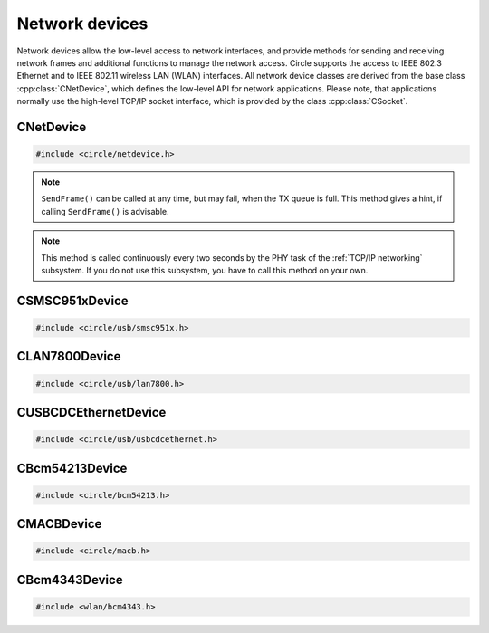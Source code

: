 Network devices
~~~~~~~~~~~~~~~

Network devices allow the low-level access to network interfaces, and provide methods for sending and receiving network frames and additional functions to manage the network access. Circle supports the access to IEEE 802.3 Ethernet and to IEEE 802.11 wireless LAN (WLAN) interfaces. All network device classes are derived from the base class :cpp:class:`CNetDevice`, which defines the low-level API for network applications. Please note, that applications normally use the high-level TCP/IP socket interface, which is provided by the class :cpp:class:`CSocket`.

CNetDevice
^^^^^^^^^^

.. code-block:: cpp

	#include <circle/netdevice.h>

.. cpp:class:: CNetDevice

	This class is the base class for all network device driver classes and defines the low-level API for specific network applications, which want to directly exchange frames via a network interface. Network devices are not registered in the device name service and can be found using the methods :cpp:func:`CNetDevice::GetNetDevice()`.

.. c:macro:: FRAME_BUFFER_SIZE

	This macro defines the maximum size of a sent or received frame on a network interface. Network buffers usually have this size in Circle.

.. cpp:function:: virtual TNetDeviceType CNetDevice::GetType (void)

	Returns the type of this network device, which is one of these:

.. c:type:: TNetDeviceType

	* NetDeviceTypeEthernet
	* NetDeviceTypeWLAN

.. cpp:function:: virtual const CMACAddress *CNetDevice::GetMACAddress (void) const

	Returns a pointer to a MAC address object, which holds our own address at this network interface device.

.. cpp:function:: virtual boolean CNetDevice::IsSendFrameAdvisable (void)

	Returns ``TRUE``, if it is advisable to call ``SendFrame()``.

.. note::

	``SendFrame()`` can be called at any time, but may fail, when the TX queue is full. This method gives a hint, if calling ``SendFrame()`` is advisable.

.. cpp:function:: virtual boolean CNetDevice::SendFrame (const void *pBuffer, unsigned nLength)

	Sends a valid frame to the network. ``pBuffer`` is a pointer to the frame, which does not contain the frame checking sequence (FCS). ``nLength`` is the frame length in bytes. The frame does not need to be padded by the application.

.. cpp:function:: virtual boolean CNetDevice::ReceiveFrame (void *pBuffer, unsigned *pResultLength)

	Polls for a frame, which has been received via the network interface. ``pBuffer`` is a pointer to a buffer, where the frame will be placed, and must have the size :c:macro:`FRAME_BUFFER_SIZE`. ``pResultLength`` is a pointer to a variable, which receives the valid frame length. Returns ``TRUE``, if a frame is returned in the buffer, ``FALSE``, if nothing has been received.

.. cpp:function:: virtual boolean CNetDevice::IsLinkUp (void)

	Returns ``TRUE``, if the physical link (PHY) is active.

.. cpp:function:: virtual TNetDeviceSpeed CNetDevice::GetLinkSpeed (void)

	Returns the speed of the physical link (PHY), if it is active, or ``NetDeviceSpeedUnknown``, if it is not known. The following link speeds are defined:

.. c:type:: TNetDeviceSpeed

	* NetDeviceSpeed10Half
	* NetDeviceSpeed10Full
	* NetDeviceSpeed100Half
	* NetDeviceSpeed100Full
	* NetDeviceSpeed1000Half
	* NetDeviceSpeed1000Full
	* NetDeviceSpeedUnknown

.. cpp:function:: virtual boolean CNetDevice::UpdatePHY (void)

	Updates the device settings according to physical link (PHY) status. Returns ``FALSE``, if this function is not supported.

.. note::

	This method is called continuously every two seconds by the PHY task of the :ref:`TCP/IP networking` subsystem. If you do not use this subsystem, you have to call this method on your own.

.. cpp:function:: static const char *CNetDevice::GetSpeedString (TNetDeviceSpeed Speed)

	Returns a description for the link speed value ``Speed``, which normally has been returned from ``GetLinkSpeed()``.

.. cpp:function:: static CNetDevice *CNetDevice::GetNetDevice (unsigned nDeviceNumber)

	Returns a pointer to the network device object for the zero-based number ``nDeviceNumber`` of a network device, or 0, if the device is not available.

.. cpp:function:: static CNetDevice *CNetDevice::GetNetDevice (TNetDeviceType Type)

	Returns a pointer to the first network device object of the type ``Type``, which is either a specific network device type (see :cpp:func:`CNetDevice::GetType()`), or ``NetDeviceTypeAny`` to search for any network device.

CSMSC951xDevice
^^^^^^^^^^^^^^^

.. code-block:: cpp

	#include <circle/usb/smsc951x.h>

.. cpp:class:: CSMSC951xDevice : public CUSBFunction, CNetDevice

	This class is a driver for the SMSC9512 and SMSC9514 Ethernet network interface devices, which are attached to the internal USB hub of Raspberry Pi 1, 2 and 3 Model B boards. This class is automatically instantiated in the USB device enumeration process, when a device of this type is found. This class does not provide specific methods, its API is defined by the base class :cpp:class:`CNetDevice`.

CLAN7800Device
^^^^^^^^^^^^^^

.. code-block:: cpp

	#include <circle/usb/lan7800.h>

.. cpp:class:: CLAN7800Device : public CUSBFunction, CNetDevice

	This class is a driver for the LAN7800 Gigabit Ethernet network interface device, which is attached to an internal USB hub of the Raspberry Pi 3 Model B+ board. This class is automatically instantiated in the USB device enumeration process, when a device of this type is found. This class does not provide specific methods, its API is defined by the base class :cpp:class:`CNetDevice`.

CUSBCDCEthernetDevice
^^^^^^^^^^^^^^^^^^^^^

.. code-block:: cpp

	#include <circle/usb/usbcdcethernet.h>

.. cpp:class:: CUSBCDCEthernetDevice : public CUSBFunction, CNetDevice

	This class is a driver for the USB CDC Ethernet network interface device, which is supported by QEMU. This class is automatically instantiated in the USB device enumeration process, when a device of this type is found. This class does not provide specific methods, its API is defined by the base class :cpp:class:`CNetDevice`.

CBcm54213Device
^^^^^^^^^^^^^^^

.. code-block:: cpp

	#include <circle/bcm54213.h>

.. cpp:class:: CBcm54213Device : public CNetDevice

	This class is a driver for the BCM54213PE Gigabit Ethernet Transceivers of the Raspberry Pi 4, 400 and Compute Module 4. It is instantiated in the :ref:`TCP/IP networking` subsystem, but has to be manually instantiated by applications, which do not use this subsystem. This class does not provide specific methods, its API is defined by the base class :cpp:class:`CNetDevice`.

CMACBDevice
^^^^^^^^^^^

.. code-block:: cpp

	#include <circle/macb.h>

.. cpp:class:: CMACBDevice : public CNetDevice

	This class is a driver for the MACB / GEM Gigabit Ethernet Transceiver of the Raspberry Pi 5. It is instantiated in the :ref:`TCP/IP networking` subsystem, but has to be manually instantiated by applications, which do not use this subsystem. This class does not provide specific methods, its API is defined by the base class :cpp:class:`CNetDevice`.

CBcm4343Device
^^^^^^^^^^^^^^

.. code-block:: cpp

	#include <wlan/bcm4343.h>

.. cpp:class:: CBcm4343Device : public CNetDevice

	This class is a driver for the BCM4343x WLAN interface device of the Raspberry Pi 3, 4, 5 and Zero (2) W. It has to be instantiated manually, and is normally used together with the class :cpp:class:`CNetSubSystem` from the :ref:`TCP/IP networking` subsystem and the class :cpp:class:`CWPASupplicant` from the submodule `hostap <https://github.com/rsta2/hostap/tree/hostap_0_7_0-circle>`_. This class provides the interface, defined in its base class :cpp:class:`CNetDevice`, and additional methods, which are needed to manage the association with a WLAN access point (AP). The following description covers only the methods, which are specific to this class.

.. cpp:function:: CBcm4343Device::CBcm4343Device (const char *pFirmwarePath)

	Creates an instance of this class. ``pFirmwarePath`` points to the path, where the firmware files for the WLAN controller are provided (e.g. "SD:/firmware/").

.. cpp:function:: boolean CBcm4343Device::Initialize (void)

	Initializes the WLAN controller and driver. Returns ``TRUE`` on success.

.. cpp:function:: void CBcm4343Device::RegisterEventHandler (TBcm4343EventHandler *pHandler, void *pContext)

	Registers the event handler ``pHandler``, which is called on some specific WLAN events (e.g. disassociation from AP). ``pContext`` is a user pointer, which is handed over to the event handler. ``pHandler`` can be 0 to unregister the event handler.

.. cpp:function:: boolean CBcm4343Device::Control (const char *pFormat, ...)

	Sends the device specific control command ``pFormat`` with optional parameters to the WLAN device driver. Returns ``TRUE`` on success.

.. cpp:function:: boolean CBcm4343Device::ReceiveScanResult (void *pBuffer, unsigned *pResultLength)

	Polls for a received scan result message. ``pBuffer`` is a pointer to a buffer, where the message will be placed. The buffer must have the size :c:macro:`FRAME_BUFFER_SIZE`. ``pResultLength`` is a pointer to a variable, which receives the valid message length. Returns ``TRUE``, if a message is returned in the buffer, or ``FALSE`` if nothing has been received.

.. cpp:function:: const CMACAddress *CBcm4343Device::GetBSSID (void)

	Returns the BSSID of the associated AP.

.. cpp:function:: boolean CBcm4343Device::JoinOpenNet (const char *pSSID)

	Joins the open WLAN network with the SSID ``pSSID``. Returns ``TRUE`` on success.

.. cpp:function:: boolean CBcm4343Device::CreateOpenNet (const char *pSSID, int nChannel, bool bHidden)

	Creates an open WLAN network (AP mode) with the SSID ``pSSID`` on channel ``nChannel``. The SSID is hidden, if ``bHidden`` is ``TRUE``. Returns ``TRUE`` on success.

.. cpp:function:: boolean CBcm4343Device::DestroyOpenNet (void)

	Destroys a created open WLAN network. It can be created afterwards again. Returns ``TRUE`` on success.
